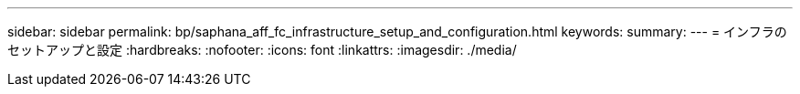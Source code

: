 ---
sidebar: sidebar 
permalink: bp/saphana_aff_fc_infrastructure_setup_and_configuration.html 
keywords:  
summary:  
---
= インフラのセットアップと設定
:hardbreaks:
:nofooter: 
:icons: font
:linkattrs: 
:imagesdir: ./media/



